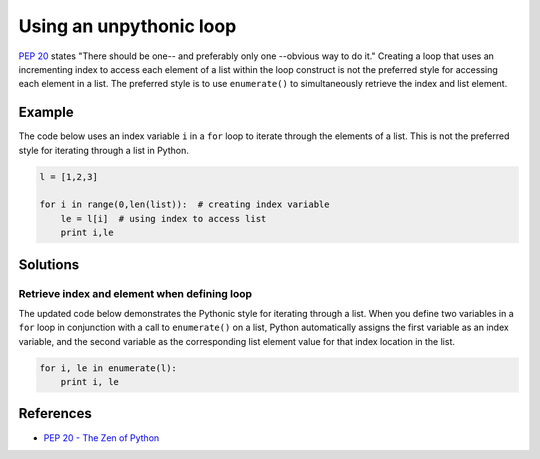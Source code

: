 Using an unpythonic loop
========================

`PEP 20 <http://legacy.python.org/dev/peps/pep-0020/>`_ states "There should be one-- and preferably only one --obvious way to do it." Creating a loop that uses an incrementing index to access each element of a list within the loop construct is not the preferred style for accessing each element in a list. The preferred style is to use ``enumerate()`` to simultaneously retrieve the index and list element. 

Example
-------

The code below uses an index variable ``i`` in a ``for`` loop to iterate through the elements of a list. This is not the preferred style for iterating through a list in Python.

.. code:: python

    l = [1,2,3]

    for i in range(0,len(list)):  # creating index variable
        le = l[i]  # using index to access list
        print i,le

Solutions
---------

Retrieve index and element when defining loop
.............................................

The updated code below demonstrates the Pythonic style for iterating through a list. When you define two variables in a ``for`` loop in conjunction with a call to ``enumerate()`` on a list, Python automatically assigns the first variable as an index variable, and the second variable as the corresponding list element value for that index location in the list.

.. code:: python

    for i, le in enumerate(l):
        print i, le
    
References
----------
- `PEP 20 - The Zen of Python <http://legacy.python.org/dev/peps/pep-0020/>`_
